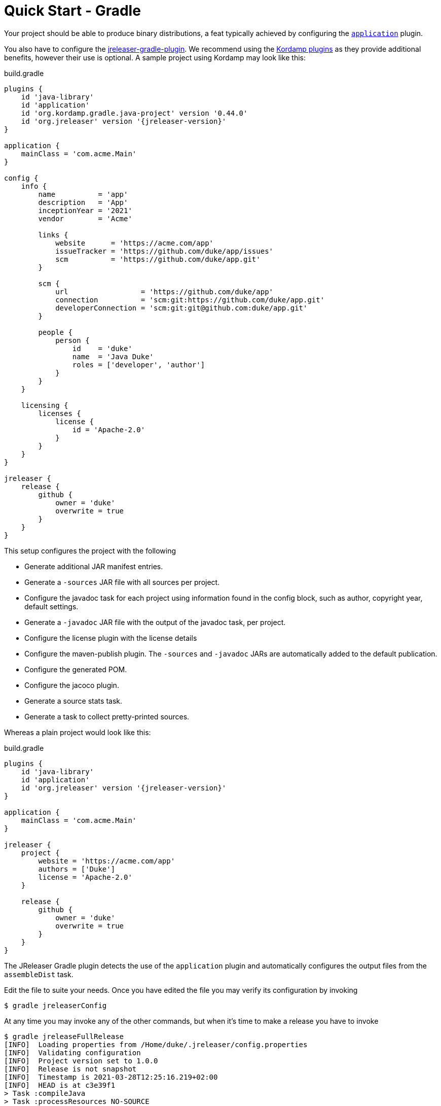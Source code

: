 = Quick Start - Gradle

Your project should be able to produce binary distributions, a feat typically achieved by configuring
the `link:https://docs.gradle.org/current/userguide/application_plugin.html[application]` plugin.

You also have to configure the xref:tools:gradle.adoc[jreleaser-gradle-plugin]. We recommend using the
link:https://kordamp.org/kordamp-gradle-plugins/[Kordamp plugins] as they provide additional benefits,
however their use is optional. A sample project using Kordamp may look like this:

[source,groovy]
[subs="attributes"]
.build.gradle
----
plugins {
    id 'java-library'
    id 'application'
    id 'org.kordamp.gradle.java-project' version '0.44.0'
    id 'org.jreleaser' version '{jreleaser-version}'
}

application {
    mainClass = 'com.acme.Main'
}

config {
    info {
        name          = 'app'
        description   = 'App'
        inceptionYear = '2021'
        vendor        = 'Acme'

        links {
            website      = 'https://acme.com/app'
            issueTracker = 'https://github.com/duke/app/issues'
            scm          = 'https://github.com/duke/app.git'
        }

        scm {
            url                 = 'https://github.com/duke/app'
            connection          = 'scm:git:https://github.com/duke/app.git'
            developerConnection = 'scm:git:git@github.com:duke/app.git'
        }
        
        people {
            person {
                id    = 'duke'
                name  = 'Java Duke'
                roles = ['developer', 'author']
            }
        }
    }

    licensing {
        licenses {
            license {
                id = 'Apache-2.0'
            }
        }
    }
}

jreleaser {
    release {
        github {
            owner = 'duke'
            overwrite = true
        }
    }
}
----

This setup configures the project with the following

* Generate additional JAR manifest entries.
* Generate a `-sources` JAR file with all sources per project.
* Configure the javadoc task for each project using information found in the config block, such as author,
  copyright year, default settings.
* Generate a `-javadoc` JAR file with the output of the javadoc task, per project.
* Configure the license plugin with the license details
* Configure the maven-publish plugin. The `-sources` and `-javadoc` JARs are automatically added to the default publication.
* Configure the generated POM.
* Configure the jacoco plugin.
* Generate a source stats task.
* Generate a task to collect pretty-printed sources.

Whereas a plain project would look like this:

[source,groovy]
[subs="attributes"]
.build.gradle
----
plugins {
    id 'java-library'
    id 'application'
    id 'org.jreleaser' version '{jreleaser-version}'
}

application {
    mainClass = 'com.acme.Main'
}

jreleaser {
    project {
        website = 'https://acme.com/app'
        authors = ['Duke']
        license = 'Apache-2.0'
    }

    release {
        github {
            owner = 'duke'
            overwrite = true
        }
    }
}
----

The JReleaser Gradle plugin detects the use of the `application` plugin and automatically configures the output files
from the `assembleDist` task.

Edit the file to suite your needs. Once you have edited the file you may verify its configuration by invoking

[source]
----
$ gradle jreleaserConfig
----

At any time you may invoke any of the other commands, but when it's time to make a release you have to invoke

[source]
----
$ gradle jreleaseFullRelease
[INFO]  Loading properties from /Home/duke/.jreleaser/config.properties
[INFO]  Validating configuration
[INFO]  Project version set to 1.0.0
[INFO]  Release is not snapshot
[INFO]  Timestamp is 2021-03-28T12:25:16.219+02:00
[INFO]  HEAD is at c3e39f1
> Task :compileJava
> Task :processResources NO-SOURCE
> Task :classes
> Task :minpom
> Task :jar
> Task :startScripts
> Task :distTar
> Task :distZip
> Task :assembleDist

> Task :jreleaserFullRelease
[INFO]  dryrun set to false
[INFO]  Calculating checksums
[INFO]  Signing files
[INFO]  Signing is not enabled
[INFO]  Releasing to https://github.com/duke/app
[INFO]   - Generating changelog: build/jreleaser/release/CHANGELOG.md
[INFO]   - Uploading app-1.0.0.zip
[INFO]   - Uploading app-1.0.0.tar.gz
[INFO]   - Uploading checksums.txt
[INFO]  Preparing distributions
[INFO]    - Preparing app distribution
[INFO]  Packaging distributions
[INFO]    - Packaging app distribution
[INFO]  Uploading distributions
[INFO]    - Uploading app distribution
[INFO]  Announcing release
[INFO]  Announcing is not enabled. Skipping.
[INFO]  JReleaser succeeded after 3.007s
[INFO]  Writing output properties to build/jreleaser/output.properties

--------------------------------------------------------------------
1 projects                                       CONF        EXEC
--------------------------------------------------------------------
: .................................. SUCCESS [  0.287 s] [  2.182 s]
--------------------------------------------------------------------
----

This command performs the following actions:

* checksums all artifacts.
* signs all files (if signing is enabled).
* creates a release at the chosen Git repository.
* prepares, packages, and uploads configured packagers (brew, jbang, etc).
* announces the release (if configured).


